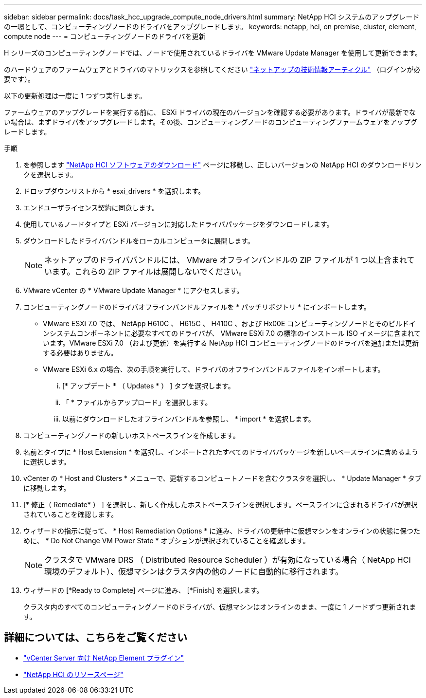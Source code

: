 ---
sidebar: sidebar 
permalink: docs/task_hcc_upgrade_compute_node_drivers.html 
summary: NetApp HCI システムのアップグレードの一環として、コンピューティングノードのドライバをアップグレードします。 
keywords: netapp, hci, on premise, cluster, element, compute node 
---
= コンピューティングノードのドライバを更新


[role="lead"]
H シリーズのコンピューティングノードでは、ノードで使用されているドライバを VMware Update Manager を使用して更新できます。

のハードウェアのファームウェアとドライバのマトリックスを参照してください https://kb.netapp.com/Advice_and_Troubleshooting/Hybrid_Cloud_Infrastructure/NetApp_HCI/Firmware_and_driver_versions_in_NetApp_HCI_and_NetApp_Element_software["ネットアップの技術情報アーティクル"^] （ログインが必要です）。

以下の更新処理は一度に 1 つずつ実行します。

ファームウェアのアップグレードを実行する前に、 ESXi ドライバの現在のバージョンを確認する必要があります。ドライバが最新でない場合は、まずドライバをアップグレードします。その後、コンピューティングノードのコンピューティングファームウェアをアップグレードします。

.手順
. を参照します https://mysupport.netapp.com/site/products/all/details/netapp-hci/downloads-tab["NetApp HCI ソフトウェアのダウンロード"^] ページに移動し、正しいバージョンの NetApp HCI のダウンロードリンクを選択します。
. ドロップダウンリストから * esxi_drivers * を選択します。
. エンドユーザライセンス契約に同意します。
. 使用しているノードタイプと ESXi バージョンに対応したドライバパッケージをダウンロードします。
. ダウンロードしたドライババンドルをローカルコンピュータに展開します。
+

NOTE: ネットアップのドライババンドルには、 VMware オフラインバンドルの ZIP ファイルが 1 つ以上含まれています。これらの ZIP ファイルは展開しないでください。

. VMware vCenter の * VMware Update Manager * にアクセスします。
. コンピューティングノードのドライバオフラインバンドルファイルを * パッチリポジトリ * にインポートします。
+
** VMware ESXi 7.0 では、 NetApp H610C 、 H615C 、 H410C 、および Hx00E コンピューティングノードとそのビルドインシステムコンポーネントに必要なすべてのドライバが、 VMware ESXi 7.0 の標準のインストール ISO イメージに含まれています。VMware ESXi 7.0 （および更新）を実行する NetApp HCI コンピューティングノードのドライバを追加または更新する必要はありません。
** VMware ESXi 6.x の場合、次の手順を実行して、ドライバのオフラインバンドルファイルをインポートします。
+
... [* アップデート * （ Updates * ） ] タブを選択します。
... 「 * ファイルからアップロード」を選択します。
... 以前にダウンロードしたオフラインバンドルを参照し、 * import * を選択します。




. コンピューティングノードの新しいホストベースラインを作成します。
. 名前とタイプに * Host Extension * を選択し、インポートされたすべてのドライバパッケージを新しいベースラインに含めるように選択します。
. vCenter の * Host and Clusters * メニューで、更新するコンピュートノードを含むクラスタを選択し、 * Update Manager * タブに移動します。
. [* 修正（ Remediate* ） ] を選択し、新しく作成したホストベースラインを選択します。ベースラインに含まれるドライバが選択されていることを確認します。
. ウィザードの指示に従って、 * Host Remediation Options * に進み、ドライバの更新中に仮想マシンをオンラインの状態に保つために、 * Do Not Change VM Power State * オプションが選択されていることを確認します。
+

NOTE: クラスタで VMware DRS （ Distributed Resource Scheduler ）が有効になっている場合（ NetApp HCI 環境のデフォルト）、仮想マシンはクラスタ内の他のノードに自動的に移行されます。

. ウィザードの [*Ready to Complete] ページに進み、 [*Finish] を選択します。
+
クラスタ内のすべてのコンピューティングノードのドライバが、仮想マシンはオンラインのまま、一度に 1 ノードずつ更新されます。



[discrete]
== 詳細については、こちらをご覧ください

* https://docs.netapp.com/us-en/vcp/index.html["vCenter Server 向け NetApp Element プラグイン"^]
* https://www.netapp.com/hybrid-cloud/hci-documentation/["NetApp HCI のリソースページ"^]

